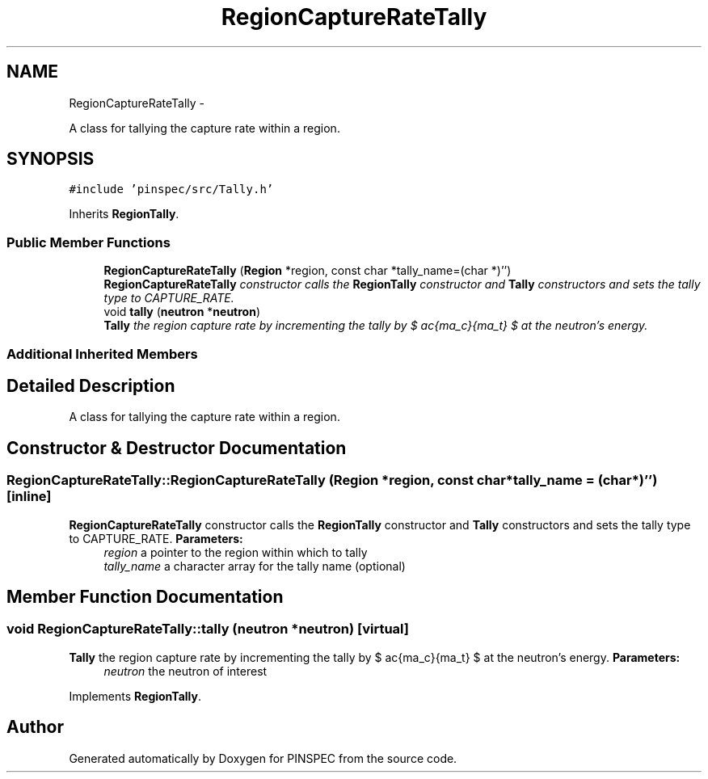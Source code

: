 .TH "RegionCaptureRateTally" 3 "Wed Apr 10 2013" "Version 0.1" "PINSPEC" \" -*- nroff -*-
.ad l
.nh
.SH NAME
RegionCaptureRateTally \- 
.PP
A class for tallying the capture rate within a region\&.  

.SH SYNOPSIS
.br
.PP
.PP
\fC#include 'pinspec/src/Tally\&.h'\fP
.PP
Inherits \fBRegionTally\fP\&.
.SS "Public Member Functions"

.in +1c
.ti -1c
.RI "\fBRegionCaptureRateTally\fP (\fBRegion\fP *region, const char *tally_name=(char *)'')"
.br
.RI "\fI\fBRegionCaptureRateTally\fP constructor calls the \fBRegionTally\fP constructor and \fBTally\fP constructors and sets the tally type to CAPTURE_RATE\&. \fP"
.ti -1c
.RI "void \fBtally\fP (\fBneutron\fP *\fBneutron\fP)"
.br
.RI "\fI\fBTally\fP the region capture rate by incrementing the tally by $ \frac{\Sigma_c}{\Sigma_t} $ at the neutron's energy\&. \fP"
.in -1c
.SS "Additional Inherited Members"
.SH "Detailed Description"
.PP 
A class for tallying the capture rate within a region\&. 
.SH "Constructor & Destructor Documentation"
.PP 
.SS "RegionCaptureRateTally::RegionCaptureRateTally (\fBRegion\fP *region, const char *tally_name = \fC(char*)''\fP)\fC [inline]\fP"

.PP
\fBRegionCaptureRateTally\fP constructor calls the \fBRegionTally\fP constructor and \fBTally\fP constructors and sets the tally type to CAPTURE_RATE\&. \fBParameters:\fP
.RS 4
\fIregion\fP a pointer to the region within which to tally 
.br
\fItally_name\fP a character array for the tally name (optional) 
.RE
.PP

.SH "Member Function Documentation"
.PP 
.SS "void RegionCaptureRateTally::tally (\fBneutron\fP *neutron)\fC [virtual]\fP"

.PP
\fBTally\fP the region capture rate by incrementing the tally by $ \frac{\Sigma_c}{\Sigma_t} $ at the neutron's energy\&. \fBParameters:\fP
.RS 4
\fIneutron\fP the neutron of interest 
.RE
.PP

.PP
Implements \fBRegionTally\fP\&.

.SH "Author"
.PP 
Generated automatically by Doxygen for PINSPEC from the source code\&.

